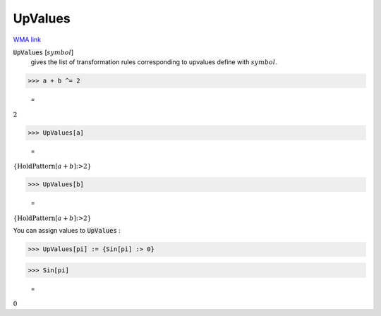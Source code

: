 UpValues
========

`WMA link <https://reference.wolfram.com/language/ref/UpValues.html>`_

:code:`UpValues` [:math:`symbol`]
    gives the list of transformation rules corresponding to upvalues           define with :math:`symbol`.





>>> a + b ^= 2

    =
:math:`2`


>>> UpValues[a]

    =
:math:`\left\{\text{HoldPattern}\left[a+b\right]\text{:>}2\right\}`


>>> UpValues[b]

    =
:math:`\left\{\text{HoldPattern}\left[a+b\right]\text{:>}2\right\}`



You can assign values to :code:`UpValues` :

>>> UpValues[pi] := {Sin[pi] :> 0}


>>> Sin[pi]

    =
:math:`0`


